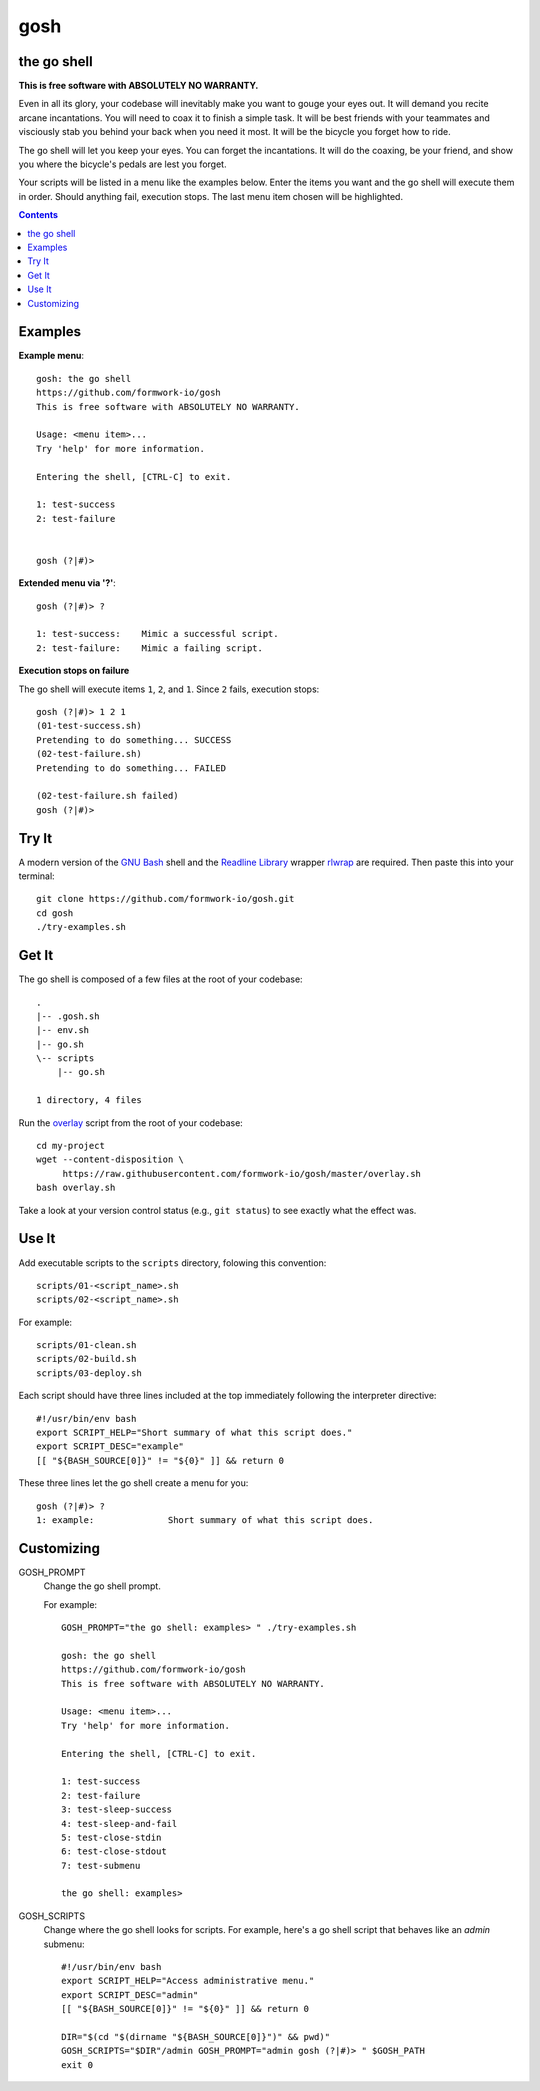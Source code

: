 gosh
====

the go shell
------------

**This is free software with ABSOLUTELY NO WARRANTY.**

Even in all its glory, your codebase will inevitably make you want to gouge
your eyes out. It will demand you recite arcane incantations. You will need to
coax it to finish a simple task. It will be best friends with your teammates
and visciously stab you behind your back when you need it most. It will be the
bicycle you forget how to ride.

The go shell will let you keep your eyes. You can forget the incantations. It
will do the coaxing, be your friend, and show you where the bicycle's pedals
are lest you forget.

Your scripts will be listed in a menu like the examples below. Enter the items
you want and the go shell will execute them in order. Should anything fail,
execution stops. The last menu item chosen will be highlighted.

.. contents::

Examples
--------

**Example menu**::

    gosh: the go shell
    https://github.com/formwork-io/gosh
    This is free software with ABSOLUTELY NO WARRANTY.
    
    Usage: <menu item>...
    Try 'help' for more information.
    
    Entering the shell, [CTRL-C] to exit.
    
    1: test-success
    2: test-failure
                                                                                                                                   
    
    gosh (?|#)> 


**Extended menu via '?'**::

    gosh (?|#)> ?
    
    1: test-success:    Mimic a successful script.
    2: test-failure:    Mimic a failing script.
                                                                    
**Execution stops on failure**

The go shell will execute items ``1``, ``2``, and ``1``. Since ``2`` fails,
execution stops::

    gosh (?|#)> 1 2 1
    (01-test-success.sh)
    Pretending to do something... SUCCESS
    (02-test-failure.sh)
    Pretending to do something... FAILED
  
    (02-test-failure.sh failed)
    gosh (?|#)> 


Try It
------

A modern version of the `GNU Bash`_ shell and the `Readline Library`_ wrapper
`rlwrap`_ are required. Then paste this into your terminal::

    git clone https://github.com/formwork-io/gosh.git
    cd gosh
    ./try-examples.sh

.. _GNU Bash: https://www.gnu.org/software/bash/bash.html
.. _Readline Library: http://cnswww.cns.cwru.edu/~chet/readline/rltop.html
.. _rlwrap: http://utopia.knoware.nl/~hlub/rlwrap/#rlwrap


Get It
------

The go shell is composed of a few files at the root of your codebase::

    .
    |-- .gosh.sh
    |-- env.sh
    |-- go.sh
    \-- scripts
        |-- go.sh

    1 directory, 4 files

Run the `overlay`_ script from the root of your codebase::

    cd my-project
    wget --content-disposition \
         https://raw.githubusercontent.com/formwork-io/gosh/master/overlay.sh
    bash overlay.sh

Take a look at your version control status (e.g., ``git status``) to see
exactly what the effect was.

.. _overlay: https://raw.githubusercontent.com/formwork-io/gosh/master/overlay.sh
    

Use It
------

Add executable scripts to the ``scripts`` directory, folowing this convention::

    scripts/01-<script_name>.sh
    scripts/02-<script_name>.sh

For example::

    scripts/01-clean.sh
    scripts/02-build.sh
    scripts/03-deploy.sh

Each script should have three lines included at the top immediately following
the interpreter directive::

    #!/usr/bin/env bash
    export SCRIPT_HELP="Short summary of what this script does."
    export SCRIPT_DESC="example"
    [[ "${BASH_SOURCE[0]}" != "${0}" ]] && return 0

These three lines let the go shell create a menu for you::

    gosh (?|#)> ?
    1: example:              Short summary of what this script does.

Customizing
-----------

GOSH_PROMPT
  Change the go shell prompt.

  For example::

    GOSH_PROMPT="the go shell: examples> " ./try-examples.sh

    gosh: the go shell
    https://github.com/formwork-io/gosh
    This is free software with ABSOLUTELY NO WARRANTY.

    Usage: <menu item>...
    Try 'help' for more information.

    Entering the shell, [CTRL-C] to exit.

    1: test-success
    2: test-failure
    3: test-sleep-success
    4: test-sleep-and-fail
    5: test-close-stdin
    6: test-close-stdout
    7: test-submenu
    
    the go shell: examples> 

GOSH_SCRIPTS
  Change where the go shell looks for scripts. For example, here's a go shell
  script that behaves like an *admin* submenu::

    #!/usr/bin/env bash
    export SCRIPT_HELP="Access administrative menu."
    export SCRIPT_DESC="admin"
    [[ "${BASH_SOURCE[0]}" != "${0}" ]] && return 0

    DIR="$(cd "$(dirname "${BASH_SOURCE[0]}")" && pwd)"
    GOSH_SCRIPTS="$DIR"/admin GOSH_PROMPT="admin gosh (?|#)> " $GOSH_PATH
    exit 0

